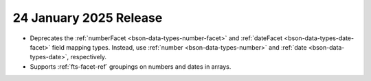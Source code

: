 .. _fts20250124:

24 January 2025 Release
~~~~~~~~~~~~~~~~~~~~~~~~

- Deprecates the :ref:`numberFacet <bson-data-types-number-facet>` and
  :ref:`dateFacet <bson-data-types-date-facet>` field mapping types.
  Instead, use :ref:`number <bson-data-types-number>` and :ref:`date
  <bson-data-types-date>`, respectively. 
- Supports :ref:`fts-facet-ref` groupings on numbers and dates in arrays.
